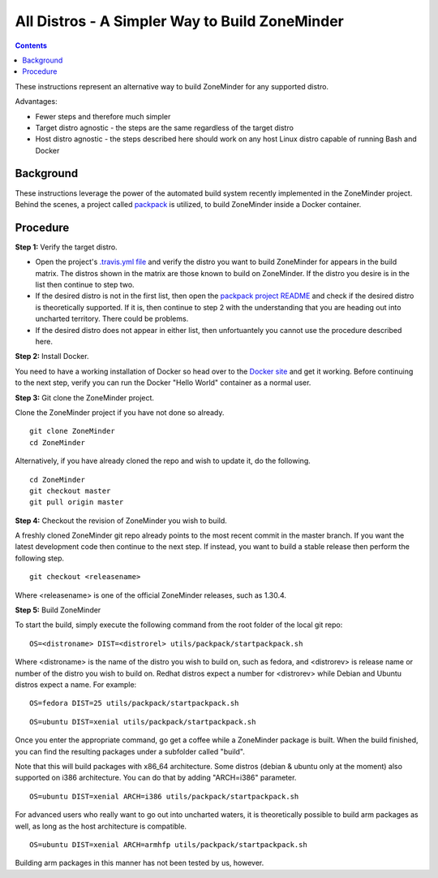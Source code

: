 All Distros - A Simpler Way to Build ZoneMinder
==============================================

.. contents::

These instructions represent an alternative way to build ZoneMinder for any supported distro.

Advantages:

- Fewer steps and therefore much simpler
- Target distro agnostic - the steps are the same regardless of the target distro
- Host distro agnostic - the steps described here should work on any host Linux distro capable of running Bash and Docker

Background
------------------------------------

These instructions leverage the power of the automated build system recently implemented in the ZoneMinder project. Behind the scenes, a project called `packpack <https://github.com/packpack/packpack>`_ is utilized, to build ZoneMinder inside a Docker container.

Procedure
------------------------------------

**Step 1:** Verify the target distro.

- Open the project's `.travis.yml file <https://github.com/ZoneMinder/ZoneMinder/blob/master/.travis.yml#L27>`_ and verify the distro you want to build ZoneMinder for appears in the build matrix. The distros shown in the matrix are those known to build on ZoneMinder. If the distro you desire is in the list then continue to step two. 

- If the desired distro is not in the first list, then open the `packpack project README <https://github.com/packpack/packpack/blob/master/README.md>`_ and check if the desired distro is theoretically supported. If it is, then continue to step 2 with the understanding that you are heading out into uncharted territory. There could be problems. 

- If the desired distro does not appear in either list, then unfortuantely you cannot use the procedure described here.

**Step 2:** Install Docker.

You need to have a working installation of Docker so head over to the `Docker site <https://docs.docker.com/engine/installation/>`_ and get it working. Before continuing to the next step, verify you can run the Docker "Hello World" container as a normal user.

**Step 3:** Git clone the ZoneMinder project.

Clone the ZoneMinder project if you have not done so already.

::

	git clone ZoneMinder
        cd ZoneMinder

Alternatively, if you have already cloned the repo and wish to update it, do the following.

::

	cd ZoneMinder
        git checkout master
        git pull origin master

**Step 4:** Checkout the revision of ZoneMinder you wish to build.

A freshly cloned ZoneMinder git repo already points to the most recent commit in the master branch. If you want the latest development code then continue to the next step. If instead, you want to build a stable release then perform the following step.

::

	git checkout <releasename>

Where <releasename> is one of the official ZoneMinder releases, such as 1.30.4.

**Step 5:** Build ZoneMinder

To start the build, simply execute the following command from the root folder of the local git repo:

::

	OS=<distroname> DIST=<distrorel> utils/packpack/startpackpack.sh

Where <distroname> is the name of the distro you wish to build on, such as fedora, and <distrorev> is release name or number of the distro you wish to build on. Redhat distros expect a number for <distrorev> while Debian and Ubuntu distros expect a name. For example:

::

	OS=fedora DIST=25 utils/packpack/startpackpack.sh

::

	OS=ubuntu DIST=xenial utils/packpack/startpackpack.sh

Once you enter the appropriate command, go get a coffee while a ZoneMinder package is built. When the build finished, you can find the resulting packages under a subfolder called "build".

Note that this will build packages with x86_64 architecture. Some distros (debian & ubuntu only at the moment) also supported on i386 architecture. You can do that by adding "ARCH=i386" parameter.

::

	OS=ubuntu DIST=xenial ARCH=i386 utils/packpack/startpackpack.sh

For advanced users who really want to go out into uncharted waters, it is theoretically possible to build arm packages as well, as long as the host architecture is compatible.

::

	OS=ubuntu DIST=xenial ARCH=armhfp utils/packpack/startpackpack.sh

Building arm packages in this manner has not been tested by us, however.






